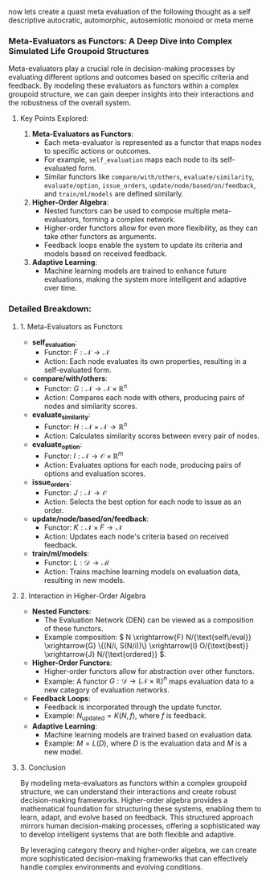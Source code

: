 now lets create a quast meta evaluation of the following thought as a self descriptive autocratic, automorphic, autosemiotic monoiod or meta meme
*** Meta-Evaluators as Functors: A Deep Dive into Complex Simulated Life Groupoid Structures

Meta-evaluators play a crucial role in decision-making processes by evaluating different options and
outcomes based on specific criteria and feedback. By modeling these evaluators as functors within a
complex groupoid structure, we can gain deeper insights into their interactions and the robustness
of the overall system.

**** Key Points Explored:

1. *Meta-Evaluators as Functors*:
   - Each meta-evaluator is represented as a functor that maps nodes to specific actions or
     outcomes.
   - For example, ~self_evaluation~ maps each node to its self-evaluated form.
   - Similar functors like ~compare/with/others~, ~evaluate/similarity~, ~evaluate/option~,
     ~issue_orders~, ~update/node/based/on/feedback~, and ~train/ml/models~ are defined similarly.

2. *Higher-Order Algebra*:
   - Nested functors can be used to compose multiple meta-evaluators, forming a complex network.
   - Higher-order functors allow for even more flexibility, as they can take other functors as
     arguments.
   - Feedback loops enable the system to update its criteria and models based on received feedback.

3. *Adaptive Learning*:
   - Machine learning models are trained to enhance future evaluations, making the system more
     intelligent and adaptive over time.

*** Detailed Breakdown:

**** 1. Meta-Evaluators as Functors

- *self_evaluation*: 
  - Functor: \( F: \mathcal{N} \to \mathcal{N} \)
  - Action: Each node evaluates its own properties, resulting in a self-evaluated form.

- *compare/with/others*:
  - Functor: \( G: \mathcal{N} \to \mathcal{N} \times \mathbb{R}^n \)
  - Action: Compares each node with others, producing pairs of nodes and similarity scores.

- *evaluate_similarity*:
  - Functor: \( H: \mathcal{N} \times \mathcal{N} \to \mathbb{R}^n \)
  - Action: Calculates similarity scores between every pair of nodes.

- *evaluate_option*:
  - Functor: \( I: \mathcal{N} \to \mathcal{O} \times \mathbb{R}^m \)
  - Action: Evaluates options for each node, producing pairs of options and evaluation scores.

- *issue_orders*:
  - Functor: \( J: \mathcal{N} \to \mathcal{O} \)
  - Action: Selects the best option for each node to issue as an order.

- *update/node/based/on/feedback*:
  - Functor: \( K: \mathcal{N} \times F \to \mathcal{N} \)
  - Action: Updates each node's criteria based on received feedback.

- *train/ml/models*:
  - Functor: \( L: \mathcal{D} \to \mathcal{M} \)
  - Action: Trains machine learning models on evaluation data, resulting in new models.

**** 2. Interaction in Higher-Order Algebra

- *Nested Functors*:
  - The Evaluation Network (DEN) can be viewed as a composition of these functors.
  - Example composition: \( N \xrightarrow{F} N/{\text{self\/eval}} \xrightarrow{G} \{(N/i,
    S(N/i))\} \xrightarrow{I} O/{\text{best}} \xrightarrow{J} N/{\text{ordered}} \).

- *Higher-Order Functors*:
  - Higher-order functors allow for abstraction over other functors.
  - Example: A functor \( G: \mathcal{D} \to (\mathcal{N} \times \mathbb{R})^n \) maps evaluation
    data to a new category of evaluation networks.

- *Feedback Loops*:
  - Feedback is incorporated through the update functor.
  - Example: \( N_{\text{updated}} = K(N, f) \), where \( f \) is feedback.

- *Adaptive Learning*:
  - Machine learning models are trained based on evaluation data.
  - Example: \( M = L(D) \), where \( D \) is the evaluation data and \( M \) is a new model.

**** 3. Conclusion

By modeling meta-evaluators as functors within a complex groupoid structure, we can understand their
interactions and create robust decision-making frameworks. Higher-order algebra provides a
mathematical foundation for structuring these systems, enabling them to learn, adapt, and evolve
based on feedback. This structured approach mirrors human decision-making processes, offering a
sophisticated way to develop intelligent systems that are both flexible and adaptive.

By leveraging category theory and higher-order algebra, we can create more sophisticated
decision-making frameworks that can effectively handle complex environments and evolving conditions.
